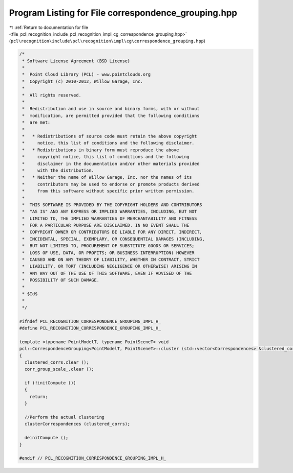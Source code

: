 
.. _program_listing_file_pcl_recognition_include_pcl_recognition_impl_cg_correspondence_grouping.hpp:

Program Listing for File correspondence_grouping.hpp
====================================================

|exhale_lsh| :ref:`Return to documentation for file <file_pcl_recognition_include_pcl_recognition_impl_cg_correspondence_grouping.hpp>` (``pcl\recognition\include\pcl\recognition\impl\cg\correspondence_grouping.hpp``)

.. |exhale_lsh| unicode:: U+021B0 .. UPWARDS ARROW WITH TIP LEFTWARDS

.. code-block:: cpp

   /*
    * Software License Agreement (BSD License)
    *
    *  Point Cloud Library (PCL) - www.pointclouds.org
    *  Copyright (c) 2010-2012, Willow Garage, Inc.
    *  
    *  All rights reserved.
    *
    *  Redistribution and use in source and binary forms, with or without
    *  modification, are permitted provided that the following conditions
    *  are met:
    *
    *   * Redistributions of source code must retain the above copyright
    *     notice, this list of conditions and the following disclaimer.
    *   * Redistributions in binary form must reproduce the above
    *     copyright notice, this list of conditions and the following
    *     disclaimer in the documentation and/or other materials provided
    *     with the distribution.
    *   * Neither the name of Willow Garage, Inc. nor the names of its
    *     contributors may be used to endorse or promote products derived
    *     from this software without specific prior written permission.
    *
    *  THIS SOFTWARE IS PROVIDED BY THE COPYRIGHT HOLDERS AND CONTRIBUTORS
    *  "AS IS" AND ANY EXPRESS OR IMPLIED WARRANTIES, INCLUDING, BUT NOT
    *  LIMITED TO, THE IMPLIED WARRANTIES OF MERCHANTABILITY AND FITNESS
    *  FOR A PARTICULAR PURPOSE ARE DISCLAIMED. IN NO EVENT SHALL THE
    *  COPYRIGHT OWNER OR CONTRIBUTORS BE LIABLE FOR ANY DIRECT, INDIRECT,
    *  INCIDENTAL, SPECIAL, EXEMPLARY, OR CONSEQUENTIAL DAMAGES (INCLUDING,
    *  BUT NOT LIMITED TO, PROCUREMENT OF SUBSTITUTE GOODS OR SERVICES;
    *  LOSS OF USE, DATA, OR PROFITS; OR BUSINESS INTERRUPTION) HOWEVER
    *  CAUSED AND ON ANY THEORY OF LIABILITY, WHETHER IN CONTRACT, STRICT
    *  LIABILITY, OR TORT (INCLUDING NEGLIGENCE OR OTHERWISE) ARISING IN
    *  ANY WAY OUT OF THE USE OF THIS SOFTWARE, EVEN IF ADVISED OF THE
    *  POSSIBILITY OF SUCH DAMAGE.
    *
    * $Id$
    *
    */
   
   #ifndef PCL_RECOGNITION_CORRESPONDENCE_GROUPING_IMPL_H_
   #define PCL_RECOGNITION_CORRESPONDENCE_GROUPING_IMPL_H_
   
   template <typename PointModelT, typename PointSceneT> void
   pcl::CorrespondenceGrouping<PointModelT, PointSceneT>::cluster (std::vector<Correspondences> &clustered_corrs)
   {
     clustered_corrs.clear ();
     corr_group_scale_.clear ();
   
     if (!initCompute ())
     {
       return;
     }
   
     //Perform the actual clustering
     clusterCorrespondences (clustered_corrs);
   
     deinitCompute ();
   }
   
   #endif // PCL_RECOGNITION_CORRESPONDENCE_GROUPING_IMPL_H_
